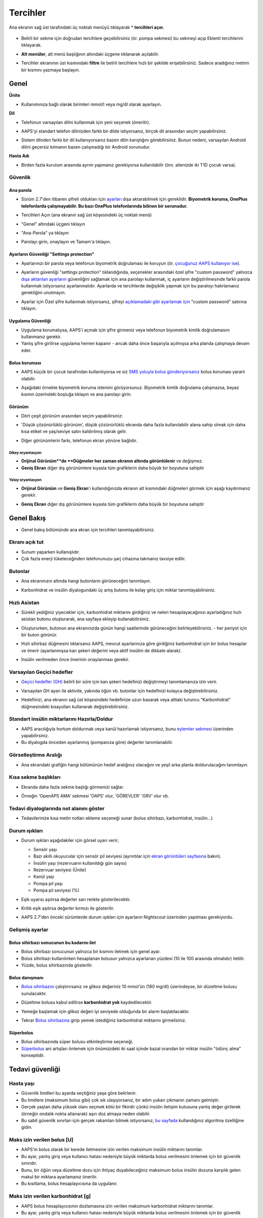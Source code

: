 Tercihler
***********************************************************
Ana ekranın sağ üst tarafındaki üç noktalı menüyü tıklayarak * **tercihleri açın**.

  .. image:: ../images/Pref2020_Open2.png
    :alt: Tercihleri açın

* Belirli bir sekme için doğrudan tercihlere geçebilirsiniz (ör. pompa sekmesi) bu sekmeyi açıp Eklenti tercihlerini tıklayarak.

  .. image:: ../images/Pref2020_OpenPlugin2.png
    :alt: Tercihler Eklentisini açın

* **Alt menüler**, alt menü başlığının altındaki üçgene tıklanarak açılabilir.

  .. image:: ../images/Pref2020_Submenu2.png
    :alt: Alt menüyü aç

* Tercihler ekranının üst kısmındaki **filtre** ile belirli tercihlere hızlı bir şekilde erişebilirsiniz. Sadece aradığınız metnin bir kısmını yazmaya başlayın.

  .. image:: ../images/Pref2021_Filter.png
    :alt: Tercihler filtresi

.. içerik:: 
   :backlinks: giriş
   :depth: 2

Genel
===========================================================

**Ünite**

* Kullanımınıza bağlı olarak birimleri mmol/l veya mg/dl olarak ayarlayın.

**Dil**

* Telefonun varsayılan dilini kullanmak için yeni seçenek (önerilir). 
* AAPS'yi standart telefon dilinizden farklı bir dilde istiyorsanız, birçok dil arasından seçim yapabilirsiniz.
* Sistem dlinden farklı bir dil kullanıyorsanız bazen dilin karıştığını görebilirsiniz. Bunun nedeni, varsayılan Android dilini geçersiz kılmanın bazen çalışmadığı bir Android sorunudur.

  .. image:: ../images/Pref2020_General.png
    :alt: Tercihler > Genel

**Hasta Adı**

* Birden fazla kurulum arasında ayrım yapmanız gerekiyorsa kullanılabilir (örn. ailenizde iki T1D çocuk varsa).

Güvenlik
-----------------------------------------------------------
Ana parola
^^^^^^^^^^^^^^^^^^^^^^^^^^^^^^^^^^^^^^^^^^^^^^^^^^^^^^^^^^^^
* Sürüm 2.7'den itibaren şifreli oldukları için `ayarları <../Usage/ExportImportSettings.html>`_ dışa aktarabilmek için gereklidir.
  **Biyometrik koruma, OnePlus telefonlarda çalışmayabilir. Bu bazı OnePlus telefonlarında bilinen bir sorunudur.**

* Tercihleri Açın (ana ekranın sağ üst köşesindeki üç noktalı menü)
* "Genel" altındaki üçgeni tıklayın
* "Ana-Parola" ya tıklayın
* Parolayı girin, onaylayın ve Tamam'a tıklayın.

  .. image:: ../images/MasterPW.png
    :alt: Ana parola tanımlama
  
Ayarların Güvenliği "Settings protection"
^^^^^^^^^^^^^^^^^^^^^^^^^^^^^^^^^^^^^^^^^^^^^^^^^^^^^^^^^^^^
* Ayarlarınızı bir parola veya telefonun biyometrik doğrulaması ile koruyun (ör. `çocuğunuz AAPS kullanıyor ise <../Children/Children.html>`_).
* Ayarların güvenliği "settings protection" tıklandığında, seçenekler arasındaki özel şifre "custom password" yalnızca `dışa aktarılan ayarların <../Usage/ExportImportSettings.html>`_ güvenliğini sağlamak için ana parolayı kullanmak, iç ayarların değiştirilmesinde farklı parola kullanmak istiyorsanız ayarlanmalıdır. Ayarlarda ve tercihlerde değişiklik yapmak için bu paraloyı hatırlamanız gerektiğini unutmayın.
* Ayarlar için Özel şifre kullanmak istiyorsanız, şifreyi `açıklamadaki gibi ayarlamak için <../Configuration/Preferences.html#master-password>`__ "custom password" satırına tıklayın.

  .. image:: ../images/Pref2020_Protection.png
    :alt: Güvenlik

Uygulama Güvenliği
^^^^^^^^^^^^^^^^^^^^^^^^^^^^^^^^^^^^^^^^^^^^^^^^^^^^^^^^^^^^
* Uygulama korumalıysa, AAPS'i açmak için şifre girmeniz veya telefonun biyometrik kimlik doğrulamasını kullanmanız gerekir.
* Yanlış şifre girilirse uygulama hemen kapanır - ancak daha önce başarıyla açılmışsa arka planda çalışmaya devam eder.

Bolus koruması
^^^^^^^^^^^^^^^^^^^^^^^^^^^^^^^^^^^^^^^^^^^^^^^^^^^^^^^^^^^^
* AAPS küçük bir çocuk tarafından kullanılıyorsa ve siz `SMS yoluyla bolus gönderiyorsanız <../Children/SMS-Commands.html>`_ bolus koruması yararlı olabilir.
* Aşağıdaki örnekte biyometrik koruma istemini görüyorsunuz. Biyometrik kimlik doğrulama çalışmazsa, beyaz kısmın üzerindeki boşluğa tıklayın ve ana parolayı girin.

  .. image:: ../images/Pref2020_PW.png
    :alt: Biyometrik koruma

Görünüm
^^^^^^^^^^^^^^^^^^^^^^^^^^^^^^^^^^^^^^^^^^^^^^^^^^^^^^^^^^^^
* Dört çeşit görünüm arasından seçim yapabilirsiniz:

  .. image:: ../images/Pref2021_SkinWExample.png
    :alt: Görünüm seçimi + örnekler

* 'Düşük çözünürlüklü görünüm', düşük çözünürlüklü ekranda daha fazla kullanılabilir alana sahip olmak için daha kısa etiket ve yaş/seviye satırı kaldırılmış olarak gelir.
* Diğer görünümlerin farkı, telefonun ekran yönüne bağlıdır.

Dikey oryantasyon
""""""""""""""""""""""""""""""""""""""""""""""""""""""""""""
* **Orijinal Görünüm**de **Düğmeler her zaman ekranın altında görüntülenir** ve değişmez.
* **Geniş Ekran** diğer dış görünümlere kıyasla tüm grafiklerin daha büyük bir boyutuna sahiptir

Yatay oryantasyon
""""""""""""""""""""""""""""""""""""""""""""""""""""""""""""
* **Orijinal Görünüm** ve **Geniş Ekran**'ı kullandığınızda ekranın alt kısmındaki düğmeleri görmek için aşağı kaydırmanız gerekir.
* **Geniş Ekran** diğer dış görünümlere kıyasla tüm grafiklerin daha büyük bir boyutuna sahiptir

  .. image:: ../images/Screenshots_Skins.png
    :alt: Ekran yönüne göre görünüm

Genel Bakış
===========================================================

* Genel bakış bölümünde ana ekran için tercihleri tanımlayabilirsiniz.

  .. image:: ../images/Pref2020_OverviewII.png
    :alt: Tercihler > Genel Bakış

Ekranı açık tut
-----------------------------------------------------------
* Sunum yaparken kullanışlıdır. 
* Çok fazla enerji tüketeceğinden telefonunuzu şarj cihazına takmanız tavsiye edilir.

Butonlar
-----------------------------------------------------------
* Ana ekranınızın altında hangi butonların görüneceğini tanımlayın.
* Karbonhidrat ve insülin diyalogundaki üç artış butonu ile kolay giriş için miktar tanımlayabilirsiniz.

  .. image:: ../images/Pref2020_OV_Buttons.png
    :alt: Tercihler > Düğmeler

Hızlı Asistan
-----------------------------------------------------------
* Sürekli yediğiniz yiyecekler için, karbonhidrat miktarını girdiğiniz ve neleri hesaplayacağınızı ayarladığınız hızlı asistan butonu oluşturarak, ana sayfaya ekleyip kullanabilirsiniz.
* Oluştururken, butonun ana ekranınızda günün hangi saatlerinde görüneceğini belirleyebilirsiniz. - her periyot için bir buton görünür.
* Hızlı sihirbaz düğmesini tıklarsanız AAPS, mevcut ayarlarınıza göre girdiğiniz karbonhidrat için bir bolus hesaplar ve önerir (ayarlanmışsa kan şekeri değerini veya aktif insülini de dikkate alarak). 
* İnsülin verilmeden önce önerinin onaylanması gerekir.

  .. image:: ../images/Pref2020_OV_QuickWizard.png
    :alt: Tercihler > Hızlı Asistan Butonu
  
Varsayılan Geçici hedefler
-----------------------------------------------------------
* `Geçici hedefler (GH) <../Usage/temptarget.html>`_ belirli bir süre için kan şekeri hedefinizi değiştirmeyi tanımlamanıza izin verir.
* Varsayılan GH ayarı ile aktivite, yakında öğün vb. butonlar için hedefinizi kolayca değiştirebilirsiniz.
* Hedefinizi, ana ekranın sağ üst köşesindeki hedefinize uzun basarak veya alttaki turuncu “Karbonhidrat” düğmesindeki kısayolları kullanarak değiştirebilirsiniz.

  .. image:: ../images/Pref2020_OV_DefaultTT.png
    :alt: Tercihler > Varsayılan geçici hedefler
  
Standart insülin miktarlarını Hazırla/Doldur
-----------------------------------------------------------
* AAPS aracılığıyla hortum doldurmak veya kanül hazırlamak istiyorsanız, bunu `eylemler sekmesi <../Getting-Started/Screenshots.html#action-tab>`_ üzerinden yapabilirsiniz.
* Bu diyalogda önceden ayarlanmış (pompanıza göre) değerler tanımlanabilir.

Görselleştirme Aralığı
-----------------------------------------------------------
* Ana ekrandaki grafiğin hangi bölümünün hedef aralığınız olacağını ve yeşil arka planla doldurulacağını tanımlayın.

  .. image:: ../images/Pref2020_OV_Range2.png
    :alt: Tercihler > Görselleştirme aralığı

Kısa sekme başlıkları
-----------------------------------------------------------
* Ekranda daha fazla sekme başlığı görmenizi sağlar. 
* Örneğin 'OpenAPS AMA' sekmesi 'OAPS' olur, 'GÖREVLER' 'GRV' olur vb.

  .. image:: ../images/Pref2020_OV_Tabs.png
    :alt: Tercihler > Sekmeler

Tedavi diyaloglarında not alanını göster
-----------------------------------------------------------
* Tedavilerinize kısa metin notları ekleme seçeneği sunar (bolus sihirbazı, karbonhidrat, insülin...) 

  .. image:: ../images/Pref2020_OV_Notes.png
    :alt: Tercihler > Tedavi diyaloglarındaki notlar
  
Durum ışıkları
-----------------------------------------------------------
* Durum ışıkları aşağıdakiler için görsel uyarı verir; 

  * Sensör yaşı
  * Bazı akıllı okuyucular için sensör pil seviyesi (ayrıntılar için `ekran görüntüleri sayfasına <../Getting-Started/Screenshots.html#sensor-level-battery>`_ bakın).
  * İnsülin yaşı (rezervuarın kullanıldığı gün sayısı)
  * Rezervuar seviyesi (Ünite)
  * Kanül yaşı
  * Pompa pil yaşı
  * Pompa pil seviyesi (%)

* Eşik uyarısı aşılırsa değerler sarı renkte gösterilecektir.
* Kritik eşik aşılırsa değerler kırmızı ile gösterilir.
* AAPS 2.7'den önceki sürümlerde durum ışıkları için ayarların Nightscout üzerinden yapılması gerekiyordu.

  .. image:: ../images/Pref2020_OV_StatusLights2.png
    :alt: Tercihler > Durum Işıkları

Gelişmiş ayarlar
-----------------------------------------------------------

.. image:: ../images/Pref2021_OV_Adv.png
  :alt: Tercihler > Durum Işıkları

Bolus sihirbazı sonucunun bu kadarını ilet
^^^^^^^^^^^^^^^^^^^^^^^^^^^^^^^^^^^^^^^^^^^^^^^^^^^^^^^^^^^^
* Bolus sihirbazı sonucunun yalnızca bir kısmını iletmek için genel ayar. 
* Bolus sihirbazı kullanılırken hesaplanan bolusun yalnızca ayarlanan yüzdesi (10 ile 100 arasında olmalıdır) iletilir. 
* Yüzde, bolus sihirbazında gösterilir.

Bolus danışmanı
^^^^^^^^^^^^^^^^^^^^^^^^^^^^^^^^^^^^^^^^^^^^^^^^^^^^^^^^^^^^
* `Bolus sihirbazını <../Getting-Started/Screenshots.html#bolus-wizard>`__ çalıştırırsanız ve glikoz değeriniz 10 mmol'ün (180 mg/dl) üzerindeyse, bir düzeltme bolusu sunulacaktır.
* Düzeltme bolusu kabul edilirse **karbonhidrat yok** kaydedilecektir.
* Yemeğe başlamak için glikoz değeri iyi seviyede olduğunda bir alarm başlatılacaktır.
* Tekrar `Bolus sihirbazına <../Getting-Started/Screenshots.html#bolus-wizard>`__ girip yemek istediğiniz karbonhidrat miktarını girmelisiniz.

  .. image:: ../images/Home2021_BolusWizard_CorrectionOffer.png
    :alt: Bolus danışmanı mesajı

Süperbolus
^^^^^^^^^^^^^^^^^^^^^^^^^^^^^^^^^^^^^^^^^^^^^^^^^^^^^^^^^^^^
* Bolus sihirbazında süper bolusu etkinleştirme seçeneği.
* `Süperbolus <https://www.diabetesnet.com/diabetes-technology/blue-skying/super-bolus/>`_ ani artışları önlemek için önümüzdeki iki saat içinde bazal orandan bir miktar insülin "ödünç alma" konseptidir.

Tedavi güvenliği
===========================================================
Hasta yaşı
-----------------------------------------------------------
* Güvenlik limitleri bu ayarda seçtiğiniz yaşa göre belirlenir. 
* Bu limitlere (maksimum bolus gibi) çok sık ulaşıyorsanız, bir adım yukarı çıkmanın zamanı gelmiştir. 
* Gerçek yaştan daha yüksek olanı seçmek kötü bir fikirdir çünkü insülin iletişim kutusuna yanlış değer girilerek (örneğin ondalık nokta atlanarak) aşırı doz almaya neden olabilir. 
* Bu sabit güvenlik sınırları için gerçek rakamları bilmek istiyorsanız, `bu sayfada <../Usage/Open-APS-features.html>`_ kullandığınız algoritma özelliğine gidin.

Maks izin verilen bolus [U]
-----------------------------------------------------------
* AAPS'in bolus olarak bir kerede iletmesine izin verilen maksimum insülin miktarını tanımlar. 
* Bu ayar, yanlış giriş veya kullanıcı hatası nedeniyle büyük miktarda bolus verilmesini önlemek için bir güvenlik sınırıdır. 
* Bunu, bir öğün veya düzeltme dozu için ihtiyaç duyabileceğiniz maksimum bolus insülin dozuna karşılık gelen makul bir miktara ayarlamanız önerilir. 
* Bu kısıtlama, bolus hesaplayıcısına da uygulanır.

Maks izin verilen karbonhidrat [g]
-----------------------------------------------------------
* AAPS bolus hesaplayıcısının dozlamasına izin verilen maksimum karbonhidrat miktarını tanımlar.
* Bu ayar, yanlış giriş veya kullanıcı hatası nedeniyle büyük miktarda bolus verilmesini önlemek için bir güvenlik sınırıdır. 
* Bunu, bir yemek için ihtiyaç duyabileceğiniz maksimum karbonhidrat miktarına kabaca karşılık gelen makul bir miktara ayarlamanız önerilir.

Döngü
===========================================================
APS modu
-----------------------------------------------------------
* Açık ve kapalı döngü ile düşük glikoz süspansiyonu (DGS) arasında geçiş yapar
* **Açık döngü**, GBO önerilerinin verilerinize göre yapıldığı ve AAPS giriş ekranında bir bildirim olarak göründüğü anlamına gelir. Manuel onaydan sonra, insülin dozlama komutu pompaya aktarılacaktır. Yalnızca sanal pompa kullanıyorsanız, manuel olarak girmeniz gerekir.
* **Kapalı döngü**, GBO önerilerinin sizden onay veya girdi almadan otomatik olarak pompanıza gönderildiği anlamına gelir.  
* **Düşük glikoz süspansiyonu**, bitirilmiş bir görevi iptal etmeye gerek kalmadan Düşük Glikoz süspansiyonuna girme imkanı verir.

Minimum istek değişikliği [%]
-----------------------------------------------------------
* Açık döngü kullanırken, AAPS'in bazal oranı ayarlamanızı önerdiği her seferde bildirim alırsınız. 
* Bildirim sayısını azaltmak için daha geniş bir KŞ hedef aralığı kullanabilir veya minimum istek oranının yüzdesini artırabilirsiniz.
* Bu yüzde, bir bildirimi tetiklemek için gereken göreli değişikliği tanımlar.

Gelişmiş Yemek Asistanı (AMA) veya Süper Mikro Bolus (SMB)
===========================================================
`Konfigürasyon ayarları<../Configuration/Config-Builder.html>`__ içindeki ayarlarınıza bağlı olarak iki algoritma arasında seçim yapabilirsiniz:

* `Gelişmiş yemek asistanı (OpenAPS AMA) <../Usage/Open-APS-features.html#advanced-meal-assist-ama>`_ - algoritmanın 2017'deki durumu
* `Süper Mikro Bolus (OpenAPS SMB) <../Usage/Open-APS-features.html#super-micro-bolus-smb>`_ - ileri düzey kullanıcılar için en yeni algoritma

OpenAPS SMB ayarları
-----------------------------------------------------------
* Karbonhidratları doğru bir şekilde girerseniz, yemek bolusunuzdan sonra sistem yüksek kan şekerine daha hızlı müdahele eder. 
* Ayarlar ve Otoduyarlılık hakkında daha fazla ayrıntı için, `OpenAPS dokümantasyonuna <https://openaps.readthedocs.io/en/latest/docs/Customize-Iterate/autosens.html>`__ bakabilirsiniz.

Maks Ü/s geçici Bazal ayarlanabilir
^^^^^^^^^^^^^^^^^^^^^^^^^^^^^^^^^^^^^^^^^^^^^^^^^^^^^^^^^^^^
* APPS'in tehlikeli derecede yüksek bazal oranı vermesini önlemek için bir güvenlik sınırıdır. 
* Değer, ünite/saat (Ü/s) cinsinden ölçülür. 
* Mantıklı bir değer ayarlamanız önerilir. Profilinizdeki **en yüksek bazal oranı** alıp **4 ile çarpmanız** iyi bir tavsiyedir. 
* Örneğin, profilinizdeki en yüksek bazal oran 0,5 Ü/s ise, bunu 4 ile çarparak maks geçici bazal için 2 Ü/s değerini elde edersiniz.
* Ayrıca bkz. `ayrıntılı özellik açıklaması <../Usage/Open-APS-features.html#max-u-h-a-temp-basal-can-be-set-to-openaps-max-basal>`_.

OpenAPS tarafından aşılmayacak, maksimum toplam IOB(Aktif İnsülin)[U]
^^^^^^^^^^^^^^^^^^^^^^^^^^^^^^^^^^^^^^^^^^^^^^^^^^^^^^^^^^^^
* Normal bazal profilinizin üzerine vücudunuzda birikmesine izin verilen ek bazal insülin miktarı (ünite olarak). 
* Bu değere ulaşıldığında, AAPS, Aktif insülin (IOB) tekrar bu aralığa düşene kadar ek bazal insülin vermeyi durduracaktır. 
* Bu değer **bolus aktif insülini** dikkate almaz, yalnızca bazal insülin için hesaplanır.
* Bu değer, normal profildeki bazal oranınızdan bağımsız olarak hesaplanır ve izlenir. Normal bazal oranınızın üzerindeki ek bazal insülin dikkate alınır.

Döngüye başladığınızda, sisteme alışırken bir süreliğine Maks Bazal IOB'yi 0'a ayarlamanız önerilir**. Bu, AAPS'in herhangi bir ek bazal insülin vermesini engeller. Bu süre zarfında AAPS, hipoglisemiyi önlemeye yardımcı olmak için bazal insülininizi sınırlandırabilir veya kapatabilir. Bu adım, aşağıdaki maddeleri anlamak ve gözlemlemek için önemlidir:

* AAPS sistemine alışmak ve nasıl güvenli çalıştığını izlemek için kendinize süre ayırmak.
* Bazal profilinizi ve İnsülin Duyarlılık Faktörünüzü (ISF) mükemmelleştirme fırsatını yakalamak.
* AAPS'in hipoglisemiyi önlemek için bazal insülininizi nasıl sınırladığını görmek.

Kendinizi rahat hissettiğinizde, Maks Bazal IOB değerini yükselterek sistemin size ek bazal insülin vermeye başlamasına izin verebilirsiniz. Bunun için önerilen değer, profilinizdeki **en yüksek bazal oranı** alıp **3 ile çarpmaktır**. Örneğin, profilinizdeki en yüksek bazal oran 0,5 Ü/s ise, bunu 3 ile çarparak 1,5 Ü/s değerini elde edebilirsiniz.

* Bu değerle ihtiyatlı başlayabilir ve zamanla yavaş yavaş artırabilirsiniz. 
* Bunlar yalnızca yönergedir; herkesin vücudu farklıdır. Burada önerilenden daha fazlasına veya daha azına ihtiyacınız olduğunu fark edebilirsiniz, ancak her zaman ihtiyatlı başlayın ve yavaş yavaş ayarlayın.

**Not: Bir güvenlik özelliği olarak, Max Basal IOB üst sınırı 7ü dir.**

Otoduyarlılık
^^^^^^^^^^^^^^^^^^^^^^^^^^^^^^^^^^^^^^^^^^^^^^^^^^^^^^^^^^^^
* `Otoduyarlılık <../Usage/Open-APS-features.html#autosens>`_ kan şekeri sapmalarına (pozitif/negatif/nötr) bakar.
* Bu sapmalara göre sizin ne kadar duyarlı/dirençli olduğunuzu anlamaya çalışacak ve bu sapmalara göre bazal hızı ve IDF'yi ayarlayacaktır.
* "Otoduyarlılıkta hedefi ayarla"yı seçerseniz, algoritma ayrıca glikoz hedefinizi de değiştirir.

Gelişmiş ayarlar (OpenAPS AMA)
^^^^^^^^^^^^^^^^^^^^^^^^^^^^^^^^^^^^^^^^^^^^^^^^^^^^^^^^^^^^
* Normalde bu diyalogdaki ayarları değiştirmeniz gerekmez!
* Yine de bunları değiştirmek isterseniz ne yaptığınızı anlamak için, `OpenAPS dokümantasyonundaki <https://openaps.readthedocs.io/en/latest/docs/While%20You%20Wait%20For%20Gear/preferences-and-safety-settings.html#>`__ ayrıntıları okuduğunuzdan emin olun.

OpenAPS SMB ayarları
-----------------------------------------------------------
* AMA'nın aksine, `SMB <../Usage/Open-APS-features.html#super-micro-bolus-smb>`_ glikoz seviyelerini kontrol etmek için geçici bazal oranları kullanmaz, esas olarak küçük süper mikro boluslar kullanır.
* SMB'yi kullanmak için. `Görev 9 <../Usage/Objectives.html#objective-9-eneasing-additional-oref1-features-for-daytime-use-such-as-super-micro-bolus-smb>` 'a başlamış olmalısınız.
* İlk üç ayar `yukarıda <../Configuration/Preferences.html#max-u-h-a-temp-basal-can-be-set-to>`__ açıklanmıştır.
* Farklı etkinleştirme seçenekleriyle ilgili ayrıntılar, `OpenAPS özellik bölümünde <../Usage/Open-APS-features.html#enable-smb>`_ açıklanmıştır.
* *SMB'lerin dakika cinsinden ne sıklıkta verileceği*, SMB'nin varsayılan olarak yalnızca 4 dakikada bir teslim edilmesi için bir kısıtlamadır. Bu değer, sistemin SMB'yi çok sık verilmesini engeller (örneğin, bir geçici hedefin ayarlanması durumunda). Sonuçları tam olarak bilmiyorsanız bu ayarı değiştirmemelisiniz. 
* 'Hassasiyet hedefi yükseltir' veya 'Direnç hedefi düşürür' etkinleştirilirse `Otoduyarlılık <../Usage/Open-APS-features.html#autosens>`_ kan şekeri sapmalarınıza göre glikoz hedefinizi değiştirir.
* Hedef değiştirilirse, giriş ekranınızda hedef yeşil bir arka planla görüntülenecektir.

  .. image:: ../images/Home2020_DynamicTargetAdjustment.png
    :alt: Hedef otoduyarlılık tarafından değiştirilmiş
  
Karbonhidrat gerekli bildirimi
^^^^^^^^^^^^^^^^^^^^^^^^^^^^^^^^^^^^^^^^^^^^^^^^^^^^^^^^^^^^
* Bu özellik yalnızca SMB algoritması seçildiğinde kullanılabilir.
* Referans tasarım karbonhidrat gerektirdiğini tespit ettiğinde ek karbonhidrat önerilecektir.
* Bu durumda 5, 15 veya 30 dakika ertelenebilecek bir bildirim alacaksınız.
* Ek olarak, gerekli karbonhidratlar ana ekranınızdaki COB bölümünde görüntülenecektir.
* Bir eşik tanımlanabilir - bir bildirimi tetiklemek için gereken minimum karbonhidrat miktarı. 
* İstenirse karbonhidrat gerekli bildirimleri Nightscout'a iletilebilir, bu durumda bir anons gösterilip yayınlanacaktır.

  .. image:: ../images/Pref2020_CarbsRequired.png
    :alt: Giriş ekranında karb gerekli gösterimi
  
Gelişmiş ayarlar (OpenAPS SMB)
^^^^^^^^^^^^^^^^^^^^^^^^^^^^^^^^^^^^^^^^^^^^^^^^^^^^^^^^^^^^
* Normalde bu diyalogdaki ayarları değiştirmeniz gerekmez!
* Yine de bunları değiştirmek isterseniz ne yaptığınızı anlamak için, `OpenAPS dokümantasyonundaki <https://openaps.readthedocs.io/en/latest/docs/While%20You%20Wait%20For%20Gear/preferences-and-safety-settings.html#>`__ ayrıntıları okuduğunuzdan emin olun.

Emilim ayarları
===========================================================

.. image:: ../images/Pref2020_Absorption.png
  :alt: Emilim ayarları

min_5m_carbimpact
-----------------------------------------------------------
* Algoritma, karbonhidratların ne zaman emildiğini belirlemek için BGI (kan şekeri etkisi) kullanır. 
* Bu değer yalnızca CGM okumalarındaki boşluklar sırasında veya fiziksel aktivite kan şekeri artışını tükettiğinde kullanılır. Bunun dışında AAPS tarafından aktif karbonhidrat bozulur. 
* Karbonhidrat emiliminin kanınızın reaksiyonlarına göre dinamik olarak çalışılamadığı zamanlarda, karbonhidratlarınıza varsayılan bir bozulma ekler. Temel olarak bir ön güvenliktir.
* Basitçe söylemek gerekirse: Algoritma, mevcut insülin vb. dozundan etkilendiğinde KŞ'lerinizin nasıl davranması * gerektiğini* "bilir". 
* Beklenen davranıştan pozitif bir sapma olduğunda, bazı karbonhidratlar emilir/çürür. Büyük değişiklik=çok karbonhidrat vs. 
* min_5m_carbimpact, 5 dakika başına varsayılan karbonhidrat emilim etkisini tanımlar. Daha fazla ayrıntı için `OpenAPS dokümantasyonuna bakın <https://openaps.readthedocs.io/en/latest/docs/While%20You%20Wait%20For%20Gear/preferences-and-safety-settings.html?highlight=carbimpact#min- 5m-karbipakt>`__.
* AMA için standart değer 5, SMB için 8'dir.
* Ana ekrandaki COB grafiği, en üste turuncu bir daire koyarak min_5m_impact'in ne zaman kullanıldığını gösterir.

  .. image:: ../images/Pref2020_min_5m_carbimpact.png
    :alt: COB grafiği
  
Maksimum besin emilim süresi
-----------------------------------------------------------
* Sık sık yüksek yağlı veya proteinli yemekler yiyorsanız, yemek emilim sürenizi artırmanız gerekecektir.

Gelişmiş ayarlar - otoduyarlılık oranı
-----------------------------------------------------------
Otoduyarlılık oranı için `min. ve maks. <../Usage/Open-APS-features.html#autosens>`_ tanımlayın.
* Normalde standart değerler (maks. 1.2 ve min. 0.7) değiştirilmemelidir.

Pompa Ayarları
===========================================================
Buradaki seçenekler, `Konfigürasyon ayarları <../Configuration/Config-Builder.html#pump>`__ içinde seçtiğiniz pompa sürücüsüne bağlı olarak değişecektir.  Pompanızı pompayla ilgili talimatlara göre eşleştirin ve ayarlayın:

* `Dana-R insülin pompası <../Configuration/DanaR-Insulin-Pump.md>`_ 
* `DanaRS insulin Pompası <../Configuration/DanaRS-Insulin-Pump.html>`_
* `Accu Chek Combo Pompa <../Configuration/Accu-Chek-Combo-Pump.html>`_
* `Accu-Chek Insight pompa <../Configuration/Accu-Chek-Insight-Pump.html>`_ 
* `Medtronic Pompaları <../Configuration/MedtronicPump.html>`_

Döngüyü açmak için AndroidAPS kullanıyorsanız, Konfigürasyon ayarlarında Sanal Pompa'yı seçtiğinizden emin olun.

NSClient
===========================================================

.. image:: ../images/Pref2020_NSClient.png
  :alt: NSClient

* *Nightscout URL'nizi* ayarlayın (ör. https://yourwebsitename.herokuapp.com) ve *API şifresi* (Heroku değişkenlerinize kaydedilen 12 karakterlik bir parola).
* Bu, verilerin hem Nightscout web sitesi hem de AndroidAPS arasında okunmasını ve yazılmasını sağlar.  
* Hedef 1'de takılıp kalırsanız, burada yazım hatalarını iki kez kontrol edin.
* **URL'nin sonunda /api/v1/ OLMADAN olduğundan emin olun.**
* *Uygulamanın NS'ye başlatılması*, uygulama her başlatıldığında Nightscout bakım portalına girişlerinize bir not kaydeder.  Uygulamanın günde bir defadan fazla başlatılması gerekmez; bundan daha sık olması durumunda sorun çıkarır (örn. AAPS için pil optimizasyonu devre dışı değil). 
* `yerel profil <../Configuration/Config-Builder.html#local-profile>`_ içindeki etkinleştirilmiş değişiklikler Nightscout sitenize yüklenir.

Bağlantı Ayarları
-----------------------------------------------------------

.. image:: ../images/ConfBuild_ConnectionSettings.png
  :alt: NSClient bağlantı ayarları
  
* Nightscout yüklemesini yalnızca Wi-Fi ile veya hatta belirli Wi-Fi SSID'leri ile sınırlayın.
* Yalnızca belirli bir WiFi ağını kullanmak istiyorsanız, WiFi SSID'sini girebilirsiniz. 
* Birden çok SSID noktalı virgülle ayrılabilir. 
* Tüm SSID'leri silmek için alana boşluk girin.

Alarm türleri
-----------------------------------------------------------
* Alarm seçenekleri, uygulama aracılığıyla hangi varsayılan Nightscout alarmlarının kullanılacağını seçmenize olanak tanır.  
* Alarmların çalması için "Heroku değişkenleri <https://nightscout.github.io/nightscout/setup_variables/#alarms>" içinde Acil Yüksek, Yüksek, Düşük ve Acil Düşük alarm değerlerini ayarlamanız gerekir. 
* Yalnızca Nightscout ile bağlantınız varken çalışırlar ve ebeveynler/bakıcılar için tasarlanmıştır. 
* Telefonunuzda CGM kaynağı varsa (ör. xDrip+ veya BYODA [Kendi dexcom uygulamanızı oluşturun]), bu uygulamalardaki alarmları kullanın.

Gelişmiş Ayarlar (NSClient)
-----------------------------------------------------------

.. image:: ../images/Pref2020_NSClientAdv.png
  :alt: NS Client gelişmiş ayarlar

* Gelişmiş ayarlardaki çoğu seçenek kendi açıklamasını içerir.
* *Yerel yayınları etkinleştir*, verilerinizi telefondaki xDrip+ gibi diğer uygulamalarla paylaşacaktır. 
 
  * xDrip+ alarmlarını kullanmak için `AAPS <../Configuration/Config-Builder.html#bg-source>`_ Konfigürasyon ayarlarına gitmeniz ve AAPS'de yerel yayını etkinleştirmeniz gerekir.
  
* *Her zaman bazal mutlak değerleri kullan* Autotune'u doğru kullanmak istiyorsanız etkinleştirilmelidir. Autotune hakkında daha fazla ayrıntı için `OpenAPS dokümantasyonuna <https://openaps.readthedocs.io/en/latest/docs/Customize-Iterate/understanding-autotune.html>`_ bakın.

SMS Kominikatör
===========================================================
* Seçenekler yalnızca `Konfigürasyon ayarları <../Configuration/Config-Builder.html#sms-communicator>`__ içinde SMS Kominikatör seçilirse görüntülenecektir.
* Bu ayar, döngüyü askıya alma veya bolus yapma gibi uygulamanın izleyeceği talimatları hastanın telefonuna mesaj göndererek uygulamanın uzaktan kontrol edilmesini sağlar.  
* Daha fazla bilgi `SMS Komutları <../Children/SMS-Commands.html>`_ bölümünde açıklanmıştır.
* Bir kimlik doğrulama uygulaması ve mesaj sonunda ek PIN kullanılarak ek güvenlik elde edilir.

Otomasyon
===========================================================
Hangi konum hizmetinin kullanılacağını seçin:

* Pasif konum kullan: AAPS, yalnızca diğer uygulamalar talep ederse konum alır
* Ağ konumunu kullan: Wi-Fi'nizin konumu
* GPS konumunu kullanın (Dikkat! Aşırı pil tüketimine neden olabilir!)

Yerel uyarılar
===========================================================

.. image:: ../images/Pref2020_LocalAlerts.png
  :alt: Yerel uyarılar

* Ayarlar açıklayıcı olmalıdır.

Veri seçenekleri
===========================================================

.. image:: ../images/Pref2020_DataChoice.png
  :alt: Veri seçenekleri

* Geliştiricilere kilitlenme raporları göndererek AAPS'nin daha da geliştirilmesine yardımcı olabilirsiniz.

Bakım ayarları
===========================================================

.. image:: ../images/Pref2020_Maintenance.png
  :alt: Bakım ayarları

* Günlüklerin standart alıcısı logs@androidaps.org'dur.
* *Dışa aktarılan ayarları şifrele*'yi seçerseniz, bunlar `ana şifreniz "master password"<../Configuration/Preferences.html#master-password>`_ ile şifrelenir. Bu durumda, ayarlar her dışa aktarıldığında veya içe aktarıldığında ana parola girilmelidir.

Open Humans
===========================================================
* Verilerinizi araştırma projelerine bağışlayarak topluluğa yardımcı olabilirsiniz! Ayrıntılar, `Open Humans sayfasında <../Configuration/OpenHumans.html>`_ açıklanmaktadır.
* Tercihler'de verilerin ne zaman yükleneceğini tanımlayabilirsiniz

  * yalnızca WiFi'ye bağlıysa
  * sadece şarj olurken
